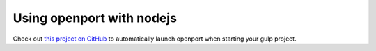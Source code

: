 Using openport with nodejs
==========================

Check out `this project on GitHub <https://github.com/jandebleser/openport-io>`_ to automatically launch openport when starting your gulp project.

